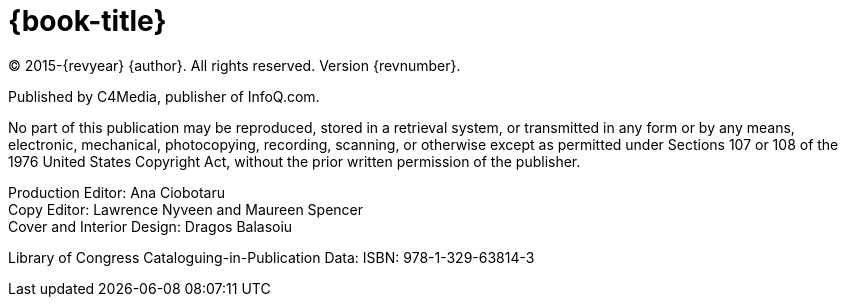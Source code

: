 = {book-title}

(C) 2015-{revyear} {author}. All rights reserved. Version {revnumber}.

Published by C4Media, publisher of InfoQ.com.

No part of this publication may be reproduced, stored in a retrieval system, or transmitted in any form or by any means, electronic, mechanical, photocopying, recording, scanning, or otherwise except as permitted under Sections 107 or 108 of the 1976 United States Copyright Act, without the prior written permission of the publisher.

[%hardbreaks]
Production Editor: Ana Ciobotaru
Copy Editor: Lawrence Nyveen and Maureen Spencer
Cover and Interior Design: Dragos Balasoiu

Library of Congress Cataloguing-in-Publication Data:
ISBN: 978-1-329-63814-3
